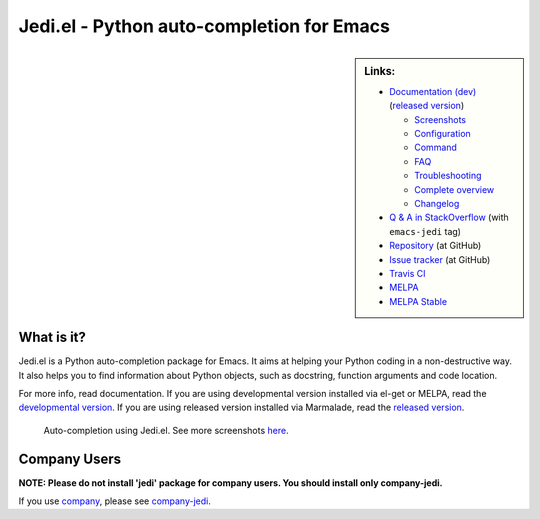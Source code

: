 ============================================
 Jedi.el - Python auto-completion for Emacs
============================================

.. sidebar:: Links:

   * `Documentation (dev) <http://tkf.github.io/emacs-jedi/latest>`_
     (`released version <http://tkf.github.io/emacs-jedi/released>`_)

     * `Screenshots <http://tkf.github.io/emacs-jedi/latest#screenshots>`_
     * `Configuration <http://tkf.github.io/emacs-jedi/latest#configuration>`_
     * `Command <http://tkf.github.io/emacs-jedi/latest#command>`_
     * `FAQ <http://tkf.github.io/emacs-jedi/latest#faq>`_
     * `Troubleshooting <http://tkf.github.io/emacs-jedi/latest#troubleshooting>`_
     * `Complete overview <http://tkf.github.io/emacs-jedi/latest/contents.html>`_
     * `Changelog <http://tkf.github.io/emacs-jedi/latest/changelog.html>`_

   * `Q & A in StackOverflow
     <http://stackoverflow.com/questions/tagged/emacs-jedi>`_
     (with ``emacs-jedi`` tag)
   * `Repository <https://github.com/tkf/emacs-jedi>`_ (at GitHub)
   * `Issue tracker <https://github.com/tkf/emacs-jedi/issues>`_ (at GitHub)
   * `Travis CI <https://travis-ci.org/tkf/emacs-jedi>`_ |build-status|
   * `MELPA <https://melpa.org/#/jedi-jedi>`_ |melpa-badge|
   * `MELPA Stable <https://stable.melpa.org/#/jedi>`_ |melpa-stable-badge|


What is it?
===========

Jedi.el is a Python auto-completion package for Emacs.
It aims at helping your Python coding in a non-destructive way.
It also helps you to find information about Python objects, such as
docstring, function arguments and code location.

For more info, read documentation.
If you are using developmental version installed via el-get or MELPA, read
the `developmental version <http://tkf.github.io/emacs-jedi/latest>`_.
If you are using released version installed via Marmalade, read
the `released version <http://tkf.github.io/emacs-jedi/released>`_.


.. figure:: http://farm9.staticflickr.com/8261/8804536872_8d266b88ed_o.png

   Auto-completion using Jedi.el.
   See more screenshots
   `here <http://tkf.github.io/emacs-jedi/latest#screenshots>`_.

Company Users
=============

**NOTE: Please do not install 'jedi' package for company users. You should install only company-jedi.**

If you use `company <https://github.com/company-mode/company-mode>`_,
please see `company-jedi <https://github.com/syohex/emacs-company-jedi>`_.


.. Build status badge
.. |build-status|
   image:: https://secure.travis-ci.org/tkf/emacs-jedi.png?branch=master
   :target: http://travis-ci.org/tkf/emacs-jedi
   :alt: Build Status
.. |melpa-badge|
   image:: http://melpa.org/packages/jedi-badge.svg
   :target: http://melpa.org/#/jedi
   :alt: MELPA Badge
.. |melpa-stable-badge|
   image:: http://stable.melpa.org/packages/jedi-badge.svg
   :target: http://stable.melpa.org/#/jedi
   :alt: MELPA Stable Badge
